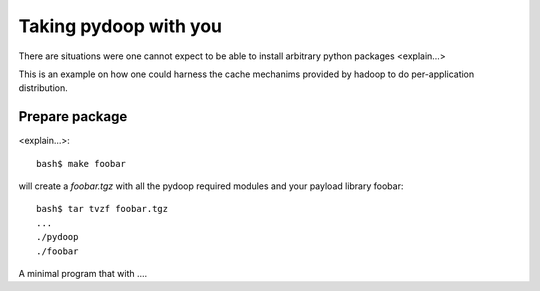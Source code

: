Taking pydoop with you
======================

There are situations were one cannot expect to be able to install
arbitrary python packages <explain...>

This is an example on how one could harness the cache mechanims
provided by hadoop to do per-application distribution.

Prepare package
---------------

<explain...>::
  
  bash$ make foobar

will create a `foobar.tgz` with all the pydoop required modules and
your payload library foobar::

  bash$ tar tvzf foobar.tgz
  ...
  ./pydoop
  ./foobar

A minimal program that with ....


